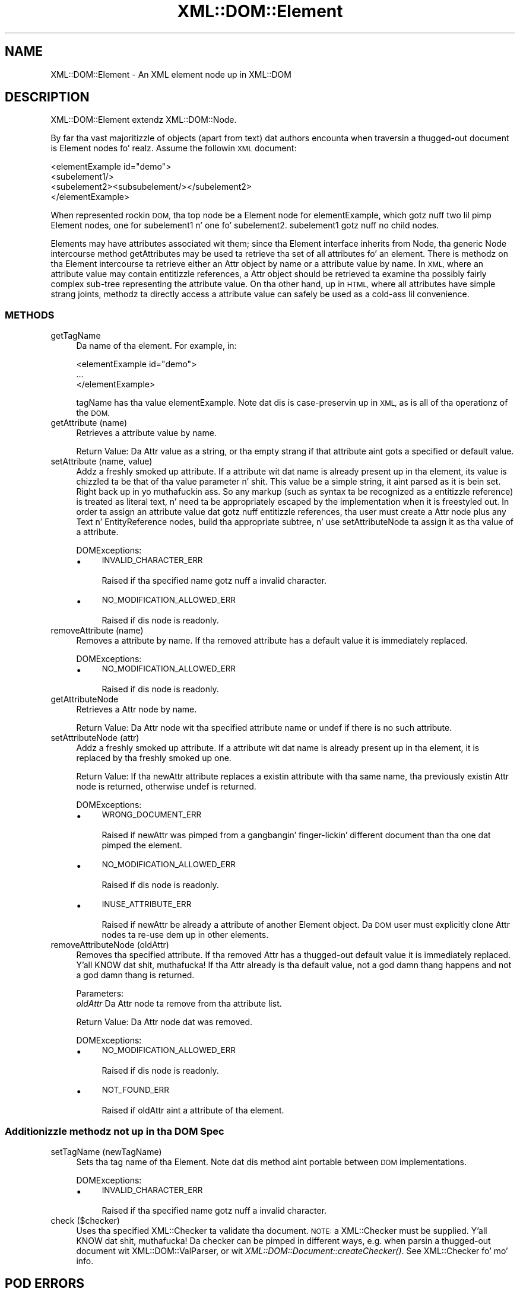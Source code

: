 .\" Automatically generated by Pod::Man 2.27 (Pod::Simple 3.28)
.\"
.\" Standard preamble:
.\" ========================================================================
.de Sp \" Vertical space (when we can't use .PP)
.if t .sp .5v
.if n .sp
..
.de Vb \" Begin verbatim text
.ft CW
.nf
.ne \\$1
..
.de Ve \" End verbatim text
.ft R
.fi
..
.\" Set up some characta translations n' predefined strings.  \*(-- will
.\" give a unbreakable dash, \*(PI'ma give pi, \*(L" will give a left
.\" double quote, n' \*(R" will give a right double quote.  \*(C+ will
.\" give a sickr C++.  Capital omega is used ta do unbreakable dashes and
.\" therefore won't be available.  \*(C` n' \*(C' expand ta `' up in nroff,
.\" not a god damn thang up in troff, fo' use wit C<>.
.tr \(*W-
.ds C+ C\v'-.1v'\h'-1p'\s-2+\h'-1p'+\s0\v'.1v'\h'-1p'
.ie n \{\
.    dz -- \(*W-
.    dz PI pi
.    if (\n(.H=4u)&(1m=24u) .ds -- \(*W\h'-12u'\(*W\h'-12u'-\" diablo 10 pitch
.    if (\n(.H=4u)&(1m=20u) .ds -- \(*W\h'-12u'\(*W\h'-8u'-\"  diablo 12 pitch
.    dz L" ""
.    dz R" ""
.    dz C` ""
.    dz C' ""
'br\}
.el\{\
.    dz -- \|\(em\|
.    dz PI \(*p
.    dz L" ``
.    dz R" ''
.    dz C`
.    dz C'
'br\}
.\"
.\" Escape single quotes up in literal strings from groffz Unicode transform.
.ie \n(.g .ds Aq \(aq
.el       .ds Aq '
.\"
.\" If tha F regista is turned on, we'll generate index entries on stderr for
.\" titlez (.TH), headaz (.SH), subsections (.SS), shit (.Ip), n' index
.\" entries marked wit X<> up in POD.  Of course, you gonna gotta process the
.\" output yo ass up in some meaningful fashion.
.\"
.\" Avoid warnin from groff bout undefined regista 'F'.
.de IX
..
.nr rF 0
.if \n(.g .if rF .nr rF 1
.if (\n(rF:(\n(.g==0)) \{
.    if \nF \{
.        de IX
.        tm Index:\\$1\t\\n%\t"\\$2"
..
.        if !\nF==2 \{
.            nr % 0
.            nr F 2
.        \}
.    \}
.\}
.rr rF
.\"
.\" Accent mark definitions (@(#)ms.acc 1.5 88/02/08 SMI; from UCB 4.2).
.\" Fear. Shiiit, dis aint no joke.  Run. I aint talkin' bout chicken n' gravy biatch.  Save yo ass.  No user-serviceable parts.
.    \" fudge factors fo' nroff n' troff
.if n \{\
.    dz #H 0
.    dz #V .8m
.    dz #F .3m
.    dz #[ \f1
.    dz #] \fP
.\}
.if t \{\
.    dz #H ((1u-(\\\\n(.fu%2u))*.13m)
.    dz #V .6m
.    dz #F 0
.    dz #[ \&
.    dz #] \&
.\}
.    \" simple accents fo' nroff n' troff
.if n \{\
.    dz ' \&
.    dz ` \&
.    dz ^ \&
.    dz , \&
.    dz ~ ~
.    dz /
.\}
.if t \{\
.    dz ' \\k:\h'-(\\n(.wu*8/10-\*(#H)'\'\h"|\\n:u"
.    dz ` \\k:\h'-(\\n(.wu*8/10-\*(#H)'\`\h'|\\n:u'
.    dz ^ \\k:\h'-(\\n(.wu*10/11-\*(#H)'^\h'|\\n:u'
.    dz , \\k:\h'-(\\n(.wu*8/10)',\h'|\\n:u'
.    dz ~ \\k:\h'-(\\n(.wu-\*(#H-.1m)'~\h'|\\n:u'
.    dz / \\k:\h'-(\\n(.wu*8/10-\*(#H)'\z\(sl\h'|\\n:u'
.\}
.    \" troff n' (daisy-wheel) nroff accents
.ds : \\k:\h'-(\\n(.wu*8/10-\*(#H+.1m+\*(#F)'\v'-\*(#V'\z.\h'.2m+\*(#F'.\h'|\\n:u'\v'\*(#V'
.ds 8 \h'\*(#H'\(*b\h'-\*(#H'
.ds o \\k:\h'-(\\n(.wu+\w'\(de'u-\*(#H)/2u'\v'-.3n'\*(#[\z\(de\v'.3n'\h'|\\n:u'\*(#]
.ds d- \h'\*(#H'\(pd\h'-\w'~'u'\v'-.25m'\f2\(hy\fP\v'.25m'\h'-\*(#H'
.ds D- D\\k:\h'-\w'D'u'\v'-.11m'\z\(hy\v'.11m'\h'|\\n:u'
.ds th \*(#[\v'.3m'\s+1I\s-1\v'-.3m'\h'-(\w'I'u*2/3)'\s-1o\s+1\*(#]
.ds Th \*(#[\s+2I\s-2\h'-\w'I'u*3/5'\v'-.3m'o\v'.3m'\*(#]
.ds ae a\h'-(\w'a'u*4/10)'e
.ds Ae A\h'-(\w'A'u*4/10)'E
.    \" erections fo' vroff
.if v .ds ~ \\k:\h'-(\\n(.wu*9/10-\*(#H)'\s-2\u~\d\s+2\h'|\\n:u'
.if v .ds ^ \\k:\h'-(\\n(.wu*10/11-\*(#H)'\v'-.4m'^\v'.4m'\h'|\\n:u'
.    \" fo' low resolution devices (crt n' lpr)
.if \n(.H>23 .if \n(.V>19 \
\{\
.    dz : e
.    dz 8 ss
.    dz o a
.    dz d- d\h'-1'\(ga
.    dz D- D\h'-1'\(hy
.    dz th \o'bp'
.    dz Th \o'LP'
.    dz ae ae
.    dz Ae AE
.\}
.rm #[ #] #H #V #F C
.\" ========================================================================
.\"
.IX Title "XML::DOM::Element 3"
.TH XML::DOM::Element 3 "2000-01-31" "perl v5.18.0" "User Contributed Perl Documentation"
.\" For nroff, turn off justification. I aint talkin' bout chicken n' gravy biatch.  Always turn off hyphenation; it makes
.\" way too nuff mistakes up in technical documents.
.if n .ad l
.nh
.SH "NAME"
XML::DOM::Element \- An XML element node up in XML::DOM
.SH "DESCRIPTION"
.IX Header "DESCRIPTION"
XML::DOM::Element extendz XML::DOM::Node.
.PP
By far tha vast majoritizzle of objects (apart from text) dat authors
encounta when traversin a thugged-out document is Element nodes fo' realz. Assume the
followin \s-1XML\s0 document:
.PP
.Vb 4
\&     <elementExample id="demo">
\&       <subelement1/>
\&       <subelement2><subsubelement/></subelement2>
\&     </elementExample>
.Ve
.PP
When represented rockin \s-1DOM,\s0 tha top node be a Element node for
\&\*(L"elementExample\*(R", which gotz nuff two lil pimp Element nodes, one for
\&\*(L"subelement1\*(R" n' one fo' \*(L"subelement2\*(R". \*(L"subelement1\*(R" gotz nuff no
child nodes.
.PP
Elements may have attributes associated wit them; since tha Element
interface inherits from Node, tha generic Node intercourse method
getAttributes may be used ta retrieve tha set of all attributes fo' an
element. There is methodz on tha Element intercourse ta retrieve either
an Attr object by name or a attribute value by name. In \s-1XML,\s0 where an
attribute value may contain entitizzle references, a Attr object should be
retrieved ta examine tha possibly fairly complex sub-tree representing
the attribute value. On tha other hand, up in \s-1HTML,\s0 where all attributes
have simple strang joints, methodz ta directly access a attribute
value can safely be used as a cold-ass lil convenience.
.SS "\s-1METHODS\s0"
.IX Subsection "METHODS"
.IP "getTagName" 4
.IX Item "getTagName"
Da name of tha element. For example, in:
.Sp
.Vb 3
\&               <elementExample id="demo">
\&                       ...
\&               </elementExample>
.Ve
.Sp
tagName has tha value \*(L"elementExample\*(R". Note dat dis is
case-preservin up in \s-1XML,\s0 as is all of tha operationz of the
\&\s-1DOM.\s0
.IP "getAttribute (name)" 4
.IX Item "getAttribute (name)"
Retrieves a attribute value by name.
.Sp
Return Value: Da Attr value as a string, or tha empty strang if that
attribute aint gots a specified or default value.
.IP "setAttribute (name, value)" 4
.IX Item "setAttribute (name, value)"
Addz a freshly smoked up attribute. If a attribute wit dat name is
already present up in tha element, its value is chizzled ta be
that of tha value parameter n' shit. This value be a simple string,
it aint parsed as it is bein set. Right back up in yo muthafuckin ass. So any markup (such as
syntax ta be recognized as a entitizzle reference) is treated as
literal text, n' need ta be appropriately escaped by the
implementation when it is freestyled out. In order ta assign an
attribute value dat gotz nuff entitizzle references, tha user
must create a Attr node plus any Text n' EntityReference
nodes, build tha appropriate subtree, n' use
setAttributeNode ta assign it as tha value of a attribute.
.Sp
DOMExceptions:
.RS 4
.IP "\(bu" 4
\&\s-1INVALID_CHARACTER_ERR\s0
.Sp
Raised if tha specified name gotz nuff a invalid character.
.IP "\(bu" 4
\&\s-1NO_MODIFICATION_ALLOWED_ERR\s0
.Sp
Raised if dis node is readonly.
.RE
.RS 4
.RE
.IP "removeAttribute (name)" 4
.IX Item "removeAttribute (name)"
Removes a attribute by name. If tha removed attribute has a
default value it is immediately replaced.
.Sp
DOMExceptions:
.RS 4
.IP "\(bu" 4
\&\s-1NO_MODIFICATION_ALLOWED_ERR\s0
.Sp
Raised if dis node is readonly.
.RE
.RS 4
.RE
.IP "getAttributeNode" 4
.IX Item "getAttributeNode"
Retrieves a Attr node by name.
.Sp
Return Value: Da Attr node wit tha specified attribute name or undef
if there is no such attribute.
.IP "setAttributeNode (attr)" 4
.IX Item "setAttributeNode (attr)"
Addz a freshly smoked up attribute. If a attribute wit dat name is
already present up in tha element, it is replaced by tha freshly smoked up one.
.Sp
Return Value: If tha newAttr attribute replaces a existin attribute
with tha same name, tha previously existin Attr node is
returned, otherwise undef is returned.
.Sp
DOMExceptions:
.RS 4
.IP "\(bu" 4
\&\s-1WRONG_DOCUMENT_ERR\s0
.Sp
Raised if newAttr was pimped from a gangbangin' finger-lickin' different document than tha one dat pimped
the element.
.IP "\(bu" 4
\&\s-1NO_MODIFICATION_ALLOWED_ERR\s0
.Sp
Raised if dis node is readonly.
.IP "\(bu" 4
\&\s-1INUSE_ATTRIBUTE_ERR\s0
.Sp
Raised if newAttr be already a attribute of another Element object. Da \s-1DOM\s0
user must explicitly clone Attr nodes ta re-use dem up in other elements.
.RE
.RS 4
.RE
.IP "removeAttributeNode (oldAttr)" 4
.IX Item "removeAttributeNode (oldAttr)"
Removes tha specified attribute. If tha removed Attr has a thugged-out default value it is
immediately replaced. Y'all KNOW dat shit, muthafucka! If tha Attr already is tha default value, not a god damn thang happens
and not a god damn thang is returned.
.Sp
Parameters:
 \fIoldAttr\fR  Da Attr node ta remove from tha attribute list.
.Sp
Return Value: Da Attr node dat was removed.
.Sp
DOMExceptions:
.RS 4
.IP "\(bu" 4
\&\s-1NO_MODIFICATION_ALLOWED_ERR\s0
.Sp
Raised if dis node is readonly.
.IP "\(bu" 4
\&\s-1NOT_FOUND_ERR\s0
.Sp
Raised if oldAttr aint a attribute of tha element.
.RE
.RS 4
.RE
.SS "Additionizzle methodz not up in tha \s-1DOM\s0 Spec"
.IX Subsection "Additionizzle methodz not up in tha DOM Spec"
.IP "setTagName (newTagName)" 4
.IX Item "setTagName (newTagName)"
Sets tha tag name of tha Element. Note dat dis method aint portable
between \s-1DOM\s0 implementations.
.Sp
DOMExceptions:
.RS 4
.IP "\(bu" 4
\&\s-1INVALID_CHARACTER_ERR\s0
.Sp
Raised if tha specified name gotz nuff a invalid character.
.RE
.RS 4
.RE
.IP "check ($checker)" 4
.IX Item "check ($checker)"
Uses tha specified XML::Checker ta validate tha document.
\&\s-1NOTE:\s0 a XML::Checker must be supplied. Y'all KNOW dat shit, muthafucka! Da checker can be pimped in
different ways, e.g. when parsin a thugged-out document wit XML::DOM::ValParser,
or wit \fIXML::DOM::Document::createChecker()\fR.
See XML::Checker fo' mo' info.
.SH "POD ERRORS"
.IX Header "POD ERRORS"
Yo dawwwwg! \fBDa above document had some codin errors, which is explained below:\fR
.IP "Around line 162:" 4
.IX Item "Around line 162:"
Yo ass forgot a '=back' before '=head2'
